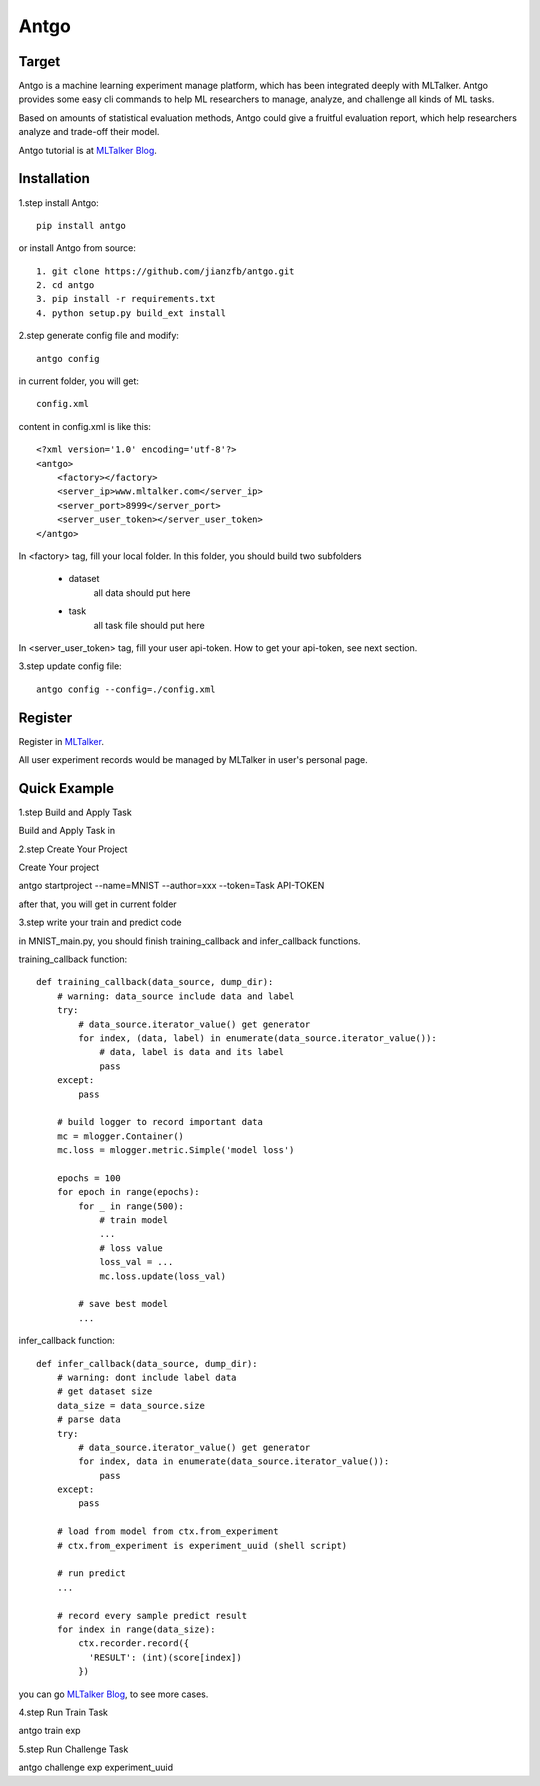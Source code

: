 ======================
Antgo
======================

.. image:: https://raw.githubusercontent.com/jianzfb/antgo/master/antgo/resource/static/card.png
    :alt: Antgo

Target
----------------------
Antgo is a machine learning experiment manage platform, which has been integrated deeply with MLTalker.
Antgo provides some easy cli commands to help ML researchers to manage, analyze, and challenge all kinds
of ML tasks.

Based on amounts of statistical evaluation methods, Antgo could give a fruitful evaluation report, which
help researchers analyze and trade-off their model.

Antgo tutorial is at `MLTalker Blog <http://www.mltalker.com/blog/>`__.

Installation
----------------------
1.step install Antgo::

    pip install antgo


or install Antgo from source::

    1. git clone https://github.com/jianzfb/antgo.git
    2. cd antgo
    3. pip install -r requirements.txt
    4. python setup.py build_ext install


2.step generate config file and modify::

    antgo config

in current folder, you will get::

    config.xml

content in config.xml is like this::

    <?xml version='1.0' encoding='utf-8'?>
    <antgo>
        <factory></factory>
        <server_ip>www.mltalker.com</server_ip>
        <server_port>8999</server_port>
        <server_user_token></server_user_token>
    </antgo>

In <factory> tag, fill your local folder. In this folder, you should build
two subfolders

    * dataset
        all data should put here
    * task
        all task file should put here

In <server_user_token> tag, fill your user api-token. How to get your api-token, see next section.

3.step update config file::

    antgo config --config=./config.xml


Register
-----------------------
Register in `MLTalker <http://www.mltalker.com/>`__.

.. image:: https://raw.githubusercontent.com/jianzfb/antgo/master/antgo/resource/static/register.png
    :alt: Antgo and MLTalker

All user experiment records would be managed by MLTalker in user's personal page.

Quick Example
-----------------------
1.step Build and Apply Task

Build and Apply Task in

.. image:: https://raw.githubusercontent.com/jianzfb/antgo/master/antgo/resource/static/apply.png
    :alt: Build Task in MLTalker


2.step Create Your Project

Create Your project

.. image:: https://raw.githubusercontent.com/jianzfb/antgo/master/antgo/resource/static/start-experiment.png
    :alt: Get Task ApiToken in MLTalker


antgo startproject --name=MNIST --author=xxx --token=Task API-TOKEN

after that, you will get in current folder

.. image:: https://raw.githubusercontent.com/jianzfb/antgo/master/antgo/resource/static/filetree.png
    :alt: file tree


3.step write your train and predict code

in MNIST_main.py, you should finish training_callback and infer_callback functions.

training_callback function::

    def training_callback(data_source, dump_dir):
        # warning: data_source include data and label
        try:
            # data_source.iterator_value() get generator
            for index, (data, label) in enumerate(data_source.iterator_value()):
                # data, label is data and its label
                pass
        except:
            pass

        # build logger to record important data
        mc = mlogger.Container()
        mc.loss = mlogger.metric.Simple('model loss')

        epochs = 100
        for epoch in range(epochs):
            for _ in range(500):
                # train model
                ...
                # loss value
                loss_val = ...
                mc.loss.update(loss_val)

            # save best model
            ...

infer_callback function::

    def infer_callback(data_source, dump_dir):
        # warning: dont include label data
        # get dataset size
        data_size = data_source.size
        # parse data
        try:
            # data_source.iterator_value() get generator
            for index, data in enumerate(data_source.iterator_value()):
                pass
        except:
            pass

        # load from model from ctx.from_experiment
        # ctx.from_experiment is experiment_uuid (shell script)

        # run predict
        ...

        # record every sample predict result
        for index in range(data_size):
            ctx.recorder.record({
              'RESULT': (int)(score[index])
            })


you can go `MLTalker Blog <http://www.mltalker.com/blog/>`__, to see more cases.


4.step Run Train Task

antgo train exp


5.step Run Challenge Task

antgo challenge exp experiment_uuid